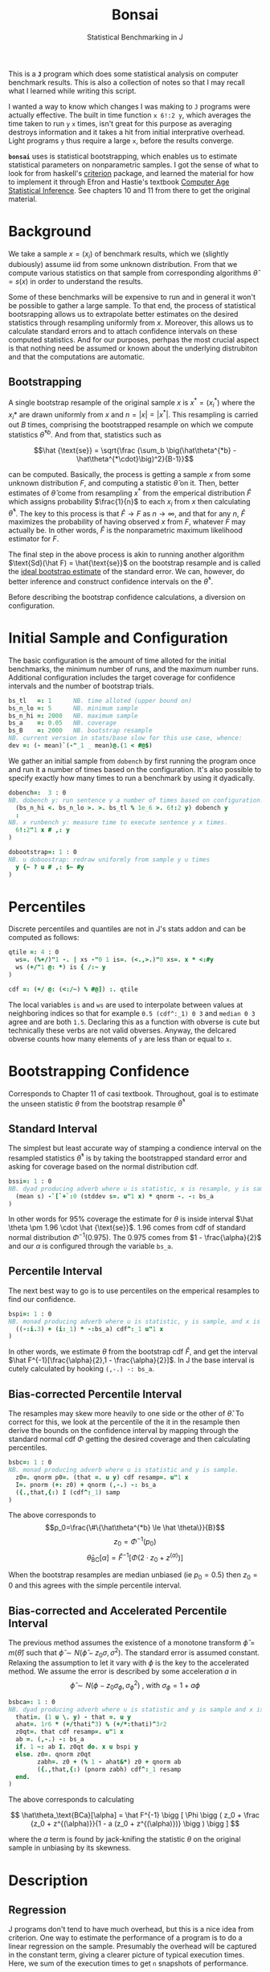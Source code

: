 #+title: Bonsai
#+subtitle: Statistical Benchmarking in J
#+OPTIONS: author:nil num:nil
#+HTML_HEAD: <link rel="stylesheet" href="../format/css.css" />
#+HTML_HEAD: <link rel="icon" type="image/png" href="../images/icon.png" />

This is a *~J~* program which does some statistical analysis on
computer benchmark results. This is also a collection of notes so that
I may recall what I learned while writing this script.

I wanted a way to know which changes I was making to ~J~ programs were
actually effective. The built in time function ~x 6!:2 y~, which
averages the time taken to run ~y~ ~x~ times, isn't great for this
purpose as averaging destroys information and it takes a hit from
initial interprative overhead. Light programs ~y~ thus require a large
~x~, before the results converge.

*~bonsai~* uses is statistical bootstrapping, which enables us to
estimate statistical parameters on nonparametric samples. I got the
sense of what to look for from haskell's [[https://hackage.haskell.org/package/criterion][criterion]] package, and
learned the material for how to implement it through Efron and
Hastie's textbook [[https://web.stanford.edu/~hastie/CASI/][Computer Age Statistical Inference]]. See chapters 10
and 11 from there to get the original material.

* Background

We take a sample $x = (x_i)$ of benchmark results, which we (slightly
dubiously) assume iid from some unknown distribution. From that we
compute various statistics on that sample from corresponding
algorithms $\hat\theta = s(x)$ in order to understand the results.

Some of these benchmarks will be expensive to run and in general it
won't be possible to gather a large sample. To that end, the process
of statistical bootsrapping allows us to extrapolate better estimates
on the desired statistics through resampling uniformly from
$x$. Moreover, this allows us to calculate standard errors and to
attach confidence intervals on these computed statistics. And for our
purposes, perhpas the most crucial aspect is that nothing need be
assumed or known about the underlying distrubiton and that the
computations are automatic.

** Bootstrapping

A single bootstrap resample of the original sample $x$ is $x^* =
(x_i^*)$ where the $x_i*$ are drawn uniformly from $x$ and
$n=|x|=|x^*|$. This resampling is carried out $B$ times, comprising
the bootstrapped resample on which we compute statistics
$\hat\theta^{*b}$. And from that, statistics such as 

$$\hat {\text{se}} = \sqrt{\frac {\sum_b \big(\hat\theta^{*b} -
\hat\theta^{*\cdot}\big)^2}{B-1}}$$

can be computed. Basically, the process is getting a sample $x$ from
some unknown distribution $F$, and computing a statistic $\hat\theta$
on it. Then, better estimates of $\hat\theta$ come from resampling
$x^*$ from the emperical distribution $\hat F$ which assigns
probability $\frac{1}{n}$ to each $x_i$ from $x$ then calculating
$\hat\theta^*$. The key to this process is that $\hat F \rightarrow F$
as $n \rightarrow \infty$, and that for any $n$, $\hat F$ maximizes
the probability of having observed $x$ from $F$, whatever $F$ may
actually be. In other words, $\hat F$ is the nonparametric maximum
likelihood estimator for $F$.

The final step in the above process is akin to running another
algorithm $\text{Sd}(\hat F) = \hat{\text{se}}$ on the bootstrap
resample and is called the _ideal bootstrap estimate_ of the standard
error. We can, however, do better inference and construct confidence
intervals on the $\hat\theta^*$. 

Before describing the bootstrap confidence calculations, a diversion
on configuration.

* Initial Sample and Configuration

The basic configuration is the amount of time alloted for the initial
benchmarks, the minimum number of runs, and the maximum number
runs. Additional configuration includes the target coverage for
confidence intervals and the number of bootstrap trials.

#+name: configuration
#+begin_src j :exports code
bs_tl   =: 1      NB. time alloted (upper bound on)
bs_n_lo =: 5      NB. minimum sample
bs_n_hi =: 2000   NB. maximum sample
bs_a    =: 0.05   NB. coverage
bs_B    =: 2000   NB. bootstrap resample
NB. current version in stats/base slow for this use case, whence:
dev =: (- mean)`(-"_1 _ mean)@.(1 < #@$)
#+end_src

We gather an initial sample from ~dobench~ by first running the
program once and run it a number of times based on the
configuration. It's also possible to specify exactly how many times to
run a benchmark by using it dyadically.

#+name: sampling
#+begin_src j :session :exports code
dobench=:  3 : 0
NB. dobench y: run sentence y a number of times based on configuration.
  (bs_n_hi <. bs_n_lo >. >. bs_tl % 1e_6 >. 6!:2 y) dobench y
  :
NB. x runbench y: measure time to execute sentence y x times.
  6!:2"1 x # ,: y
)

dobootstrap=: 1 : 0
NB. u doboostrap: redraw uniformly from sample y u times
  y {~ ? u # ,: $~ #y
)
#+end_src

#+RESULTS: dobench

* Percentiles

Discrete percentiles and quantiles are not in J's stats addon and can
be computed as follows:

#+name: quantile
#+begin_src j :session :exports code
qtile =: 4 : 0
  ws=. (%+/)"1 -. | xs -"0 1 is=. (<.,>.)"0 xs=. x * <:#y
  ws (+/"1 @: *) is { /:~ y
)

cdf =: (+/ @: (<:/~) % #@]) :. qtile
#+end_src

#+RESULTS: quantile

The local variables ~is~ and ~ws~ are used to interpolate between
values at neighboring indices so that for example ~0.5 (cdf^:_1) 0 3~
and ~median 0 3~ agree and are both ~1.5~. Declaring this as a
function with obverse is cute but technically these verbs are not
valid obverses. Anyway, the delcared obverse counts how many elements
of ~y~ are less than or equal to ~x~.

* Bootstrapping Confidence

Corresponds to Chapter 11 of casi textbook. Throughout, goal is to
estimate the unseen statistic $\theta$ from the bootstrap resample
$\hat\theta^*$

** Standard Interval

The simplest but least accurate way of stamping a condience interval
on the resampled statistics $\hat\theta^*$ is by taking the
bootstrapped standard error and asking for coverage based on the
normal distribution cdf.

#+name: standard-interval
#+begin_src j :session :exports code
bssi=: 1 : 0
NB. dyad producing adverb where u is statistic, x is resample, y is sample
  (mean s) -`[`+`:0 (stddev s=. u"1 x) * qnorm -. -: bs_a
)
#+end_src

#+RESULTS: standard-interval

In other words for 95% coverage the estimate for $\theta$ is inside
interval $\hat \theta \pm 1.96 \cdot \hat {\text{se}}$. 1.96 comes
from cdf of standard normal distribution $\Phi^{-1}(0.975)$. The 0.975
comes from $1 - \frac{\alpha}{2}$ and our $\alpha$ is configured
through the variable ~bs_a~.

** Percentile Interval

The next best way to go is to use percentiles on the emperical
resamples to find our confidence.

#+name: percentile
#+begin_src j :session :exports code
bspi=: 1 : 0
NB. monad producing adverb where u is statistic, y is sample, and x is resample.
  ((-:i.3) + (i:_1) * -:bs_a) cdf^:_1 u"1 x
)
#+end_src

In other words, we estimate $\theta$ from the bootstrap cdf $\hat F$,
and get the interval $\hat F^{-1}[\frac{\alpha}{2},1 -
\frac{\alpha}{2}]$. In J the base interval is cutely calculated by
hooking ~(,-.) -: bs_a~.

** Bias-corrected Percentile Interval

The resamples may skew more heavily to one side or the other of $\hat
\theta$. To correct for this, we look at the percentile of the it in
the resample then derive the bounds on the confidence interval by
mapping through the standard normal cdf $\Phi$ getting the desired
coverage and then calculating percentiles.

#+name: bias-percentile
#+begin_src j :session :exports code
bsbc=: 1 : 0
NB. monad producing adverb where u is statistic and y is sample.
  z0=. qnorm p0=. (that =. u y) cdf resamp=. u"1 x
  I=. pnorm (+: z0) + qnorm (,-.) -: bs_a
  ({.,that,{:) I (cdf^:_1) samp
)
#+end_src

#+RESULTS: bias-percentile

The above corresponds to
$$p_0=\frac{\#\{\hat\theta^{*b} \le \hat \theta\}}{B}$$
$$z_0=\Phi^{-1} (p_0)$$ $$\hat\theta_{\text{BC}}[\alpha] = \hat F^{-1}
[\Phi (2\cdot z_0 + z^{(\alpha)})]$$

When the bootstrap resamples are median unbiased (ie $p_0 = 0.5$) then
$z_0=0$ and this agrees with the simple percentile interval.

** Bias-corrected and Accelerated Percentile Interval

The previous method assumes the existence of a monotone transform
$\hat \phi = m (\hat \theta)$ such that $\hat \phi \sim N(\hat\phi -
z_0 \sigma, \sigma^2)$. The standard error is assumed
constant. Relaxing the assumption to let it vary with $\phi$ is the
key to the accelerated method. We assume the error is described by
some acceleration $a$ in $$ \hat \phi \sim N(\phi - z_0 \sigma_\phi,
\sigma_\phi^2) \text { , with  } \sigma_\phi = 1 + a\phi$$

#+name: bias-and-accelerated
#+begin_src j :session :exports code
bsbca=: 1 : 0
NB. dyad producing adverb where u is statistic and y is sample and x is resample
  thati=. (1 u \. y) - that =. u y
  ahat=. 1r6 * (+/thati^3) % (+/*:thati)^3r2
  z0qt=. that cdf resamp=. u"1 x
  ab =. (,-.) -: bs_a
  if. 1 ~: ab I. z0qt do. x u bspi y
  else. z0=. qnorm z0qt
        zabh=. z0 + (% 1 - ahat&*) z0 + qnorm ab
        ({.,that,{:) (pnorm zabh) cdf^:_1 resamp
  end.
)
#+end_src

#+RESULTS: bias-and-accelerated

The above corresponds to calculating

$$ \hat\theta_\text{BCa}[\alpha] = \hat F^{-1} \bigg [ \Phi \bigg (
 z_0 + \frac {z_0 + z^{(\alpha)}}{1 - a (z_0 + z^{(\alpha)})} \bigg
 ) \bigg ] $$

where the $a$ term is found by jack-knifing the statistic $\theta$ on
the original sample in unbiasing by its skewness.

* Description

** Regression

 J programs don't tend to have much overhead, but this is a nice idea
 from criterion. One way to estimate the performance of a program is to
 do a linear regression on the sample. Presumably the overhead will be
 captured in the constant term, giving a clearer picture of typical
 execution times. Here, we sum of the execution times to get ~n~
 snapshots of performance.

 #+name: regression
 #+begin_src j :session :exports both
regress_bench=: +/\ %. 1 ,. i.@#
rsquare_bench=: 3 : 0
  b=. (y=.+/\y) %. v=. 1,.i.#y
  (sst-+/*:y-v +/ .* b)% sst=. +/*:y-(+/y) % n=. #y
)
 #+end_src

** Bootstrap-t

Find confidence for $\theta = \mu_x - \mu_y$ given two samples of size
$n_x$ and $n_y$. Estimate $\hat \theta = \bar x - \bar y$. Depends on
nuissance parameter $\sigma^2$. Traditional student-t instead bases
$\hat \theta$ on _pivotal quantity_ $t = \frac{\hat\theta -
\theta}{\hat {se}}$. $\hat{se}$ is unbiased estimater for nuissance
parameter $$\hat{se}^2 = \bigg(\frac{1}{n_x}+\frac{1}{n_y}\bigg)\cdot
\frac{\sum (x-\bar x)^2 - \sum (y-\bar y)^2}{n_x+n_y - 2}$$

Bootstrap-t instead estimates distribution of $t$ through
bootstrapping. Nonparametric resamples are drawn from $x$ and $y$,
$\hat \theta$ plays the role of our assumption $\mu_x - \mu_y$, and we
examine $t^* = \frac{\hat\theta^* - \hat\theta}{\hat {se}^*}$. The
quantiles from the replications $t^{*b}$ provide the confidence
intervals

$$\hat\theta^*[\alpha] = \hat \theta - \hat{se} \cdot t^{*(1-\alpha)}$$ 

In
J:

#+name: bootstrap-t
#+begin_src j :session :exports both
se2_t=: +&%&# * +&ssdev % +&#-2:
se_t=: %:@:se2_t

bs_t=: 4 : 0
  that=. x -&mean y
  sehat=. x se_t y
  samp=. x ((that -~ -&mean) % se_t)"1 & (bs_B dobootstrap) y
  ({.,that,{:) that - sehat * ((,~-.) -: bs_a) cdf^:_1 samp
)

bs_compare=: bs_t & dobench
#+end_src

#+RESULTS: bootstrap-t

The idea is we can get some confidence on the parameter $\hat \theta =
\bar x - \bar y$ of the two samples by taking $\mu_x,\mu_y$ from the
original sample, then bootstrapping the pivotal quantity $t*$.

** Analysis

We default to the most sophisticated confidence measurement ~bsbca~
and estimate some descriptive statistics in ~summarize~. This is a
early draft and I'd like to build out some functionality for plotting
results. Verb ~bonsai~ is ambivalent, and when used as a dyad
benchmarks two sentences and compares their mean execution times via
bootstrap-t and reports some descriptive statistics for each. When
used as a monad, it just outputs the descriptive statistics.

#+name: analysis
#+begin_src j :session :exports both
NB. use bs bias corrected accelerated by default
bs_est =: bsbca

bs_summarize =: 3 : 0
NB. report some descriptive statistics about a single vector y of
NB. benchmark results.
  samp=. y
  resamp=. bs_B dobootstrap y
  xbarc=. resamp mean bs_est samp
  sdevc=. resamp stddev bs_est samp
  regac=. resamp ({:@regress_bench) bs_est samp
  rsqrc=. resamp rsquare_bench bs_est samp
  skwnc=. resamp skewness bs_est samp
  kurtc=. resamp kurtosis bs_est samp
  ests=. <"0 regac , rsqrc , xbarc , sdevc , skwnc ,: kurtc
  ests=. (;: 'lower estimate upper') , ests

  rows=. ('N = ',":#samp);'ols';('R',u:16b00b2);'mean';'stddev';'skewness';'kurtosis'
  rows ,. ests
)

NB. ambivalent benchmarks
NB. the program that goes second suffers performance... figure out
NB. something better!
bonsai=: 3 : 0
NB. benchmark senetence y
  0 bonsai y
  :
NB. benchmark sentences x and y and compare means. Until I figure out a fix
NB. sentence y suffers in performance, so take that in to consideration.
NB. Positive values of estimate lower means sentence x is likely slower
NB. than sentence y
  if. x do. 'sx sy'=. x ;&dobench y
	    echo (;: 'comparison lower estimate upper') ,: '- & mean' ; <"0 sx bs_t sy
      	    echo bs_summarize sx
	    echo bs_summarize sy
  else. bs_summarize dobench y end.
)
#+end_src

#+RESULTS: analysis

** Plotting

#+name: plotting
#+begin_src j :session :exports none
bonsai_plotted =: 3 : 0
resamp=. bs_B dobootstrap samp=. dobench y
N =. # samp
'rlo rmi rhi'=. resamp ({:@regress_bench) bs_est samp
pd 'reset;xcaption runs; ycaption time; title bonsai'
pd 'subtitle ''',y,'''; subtitlecolor snow'
pd 'backcolor black; labelcolor snow; captioncolor snow; titlecolor snow'
pd 'axiscolor snow; labelcolor snow; captioncolor snow'
pd 'color 78 233 215;type dot; pensize 0.6'
pd samp ;~ 1 + i. N
pd 'color 195 173 240;type line; pensize 1.4'
pd (,~rlo) ;~ 1,N
pd (,~rmi) ;~ 1,N
pd (,~rhi) ;~ 1,N
pd 'show'
)
#+end_src

#+RESULTS: plotting


* Final Program

#+begin_src j :session :tangle bonsai.ijs :noweb yes
load 'plot stats/base stats/distribs'

<<configuration>>

<<sampling>>

<<quantile>>

<<standard-interval>>

<<percentile>>

<<bias-percentile>>

<<bias-and-accelerated>>

<<regression>>

<<bootstrap-t>>

<<analysis>>
#+end_src
